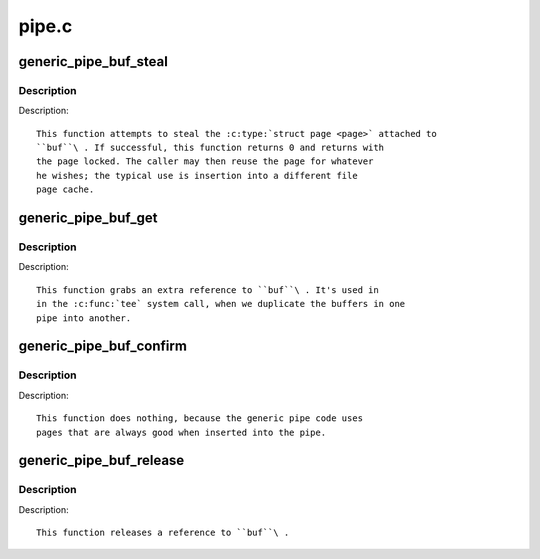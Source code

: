 .. -*- coding: utf-8; mode: rst -*-

======
pipe.c
======

.. _`generic_pipe_buf_steal`:

generic_pipe_buf_steal
======================

.. c:function:: int generic_pipe_buf_steal (struct pipe_inode_info *pipe, struct pipe_buffer *buf)

    attempt to take ownership of a &pipe_buffer

    :param struct pipe_inode_info \*pipe:
        the pipe that the buffer belongs to

    :param struct pipe_buffer \*buf:
        the buffer to attempt to steal


.. _`generic_pipe_buf_steal.description`:

Description
-----------

Description::

        This function attempts to steal the :c:type:`struct page <page>` attached to
        ``buf``\ . If successful, this function returns 0 and returns with
        the page locked. The caller may then reuse the page for whatever
        he wishes; the typical use is insertion into a different file
        page cache.


.. _`generic_pipe_buf_get`:

generic_pipe_buf_get
====================

.. c:function:: void generic_pipe_buf_get (struct pipe_inode_info *pipe, struct pipe_buffer *buf)

    get a reference to a &struct pipe_buffer

    :param struct pipe_inode_info \*pipe:
        the pipe that the buffer belongs to

    :param struct pipe_buffer \*buf:
        the buffer to get a reference to


.. _`generic_pipe_buf_get.description`:

Description
-----------

Description::

        This function grabs an extra reference to ``buf``\ . It's used in
        in the :c:func:`tee` system call, when we duplicate the buffers in one
        pipe into another.


.. _`generic_pipe_buf_confirm`:

generic_pipe_buf_confirm
========================

.. c:function:: int generic_pipe_buf_confirm (struct pipe_inode_info *info, struct pipe_buffer *buf)

    verify contents of the pipe buffer

    :param struct pipe_inode_info \*info:
        the pipe that the buffer belongs to

    :param struct pipe_buffer \*buf:
        the buffer to confirm


.. _`generic_pipe_buf_confirm.description`:

Description
-----------

Description::

        This function does nothing, because the generic pipe code uses
        pages that are always good when inserted into the pipe.


.. _`generic_pipe_buf_release`:

generic_pipe_buf_release
========================

.. c:function:: void generic_pipe_buf_release (struct pipe_inode_info *pipe, struct pipe_buffer *buf)

    put a reference to a &struct pipe_buffer

    :param struct pipe_inode_info \*pipe:
        the pipe that the buffer belongs to

    :param struct pipe_buffer \*buf:
        the buffer to put a reference to


.. _`generic_pipe_buf_release.description`:

Description
-----------

Description::

        This function releases a reference to ``buf``\ .

